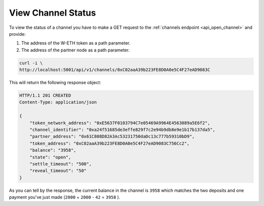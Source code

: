 View Channel Status
===================

To view the status of a channel you have to make a GET request to the
:ref:`channels endpoint <api_open_channel>` and provide:

1. The address of the W-ETH token as a path parameter.
2. The address of the partner node as a path parameter.

.. code:: text

   curl -i \
   http://localhost:5001/api/v1/channels/0xC02aaA39b223FE8D0A0e5C4F27eAD9083C

This will return the following response object:

.. code:: text

   HTTP/1.1 201 CREATED
   Content-Type: application/json

   {
       "token_network_address": "0xE5637F0103794C7e05469A9964E4563089a5E6f2",
       "channel_identifier": "0xa24f51685de3effe829f7c2e94b9db8e9e1b17b137da5",
       "partner_address": "0x61C808D82A3Ac53231750daDc13c777b59310bD9",
       "token_address": "0xC02aaA39b223FE8D0A0e5C4F27eAD9083C756Cc2",
       "balance": "3958",
       "state": "open",
       "settle_timeout": "500",
       "reveal_timeout": "50"
   }

As you can tell by the response, the current balance in the channel is
``3958`` which matches the two deposits and one payment you've just made
(``2000`` + ``2000`` - ``42`` = ``3958`` ).
